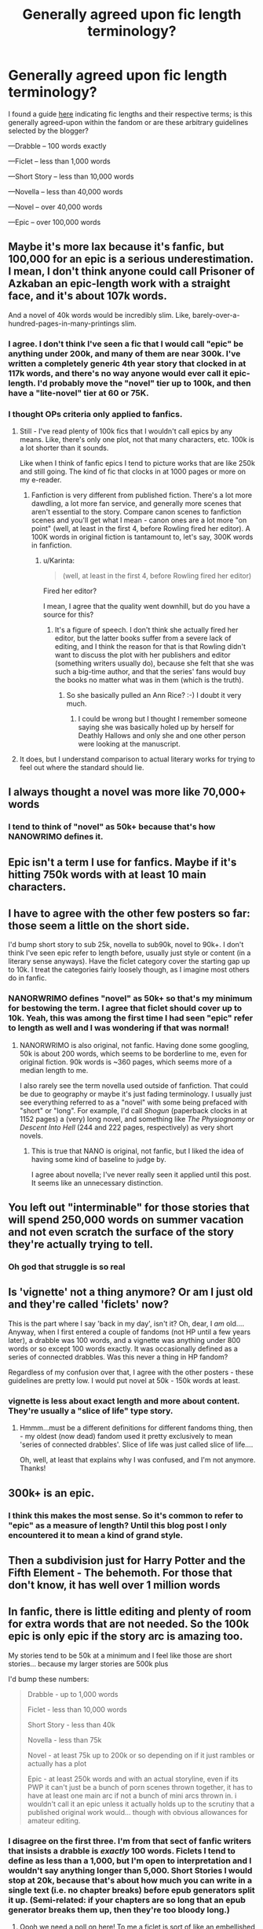 #+TITLE: Generally agreed upon fic length terminology?

* Generally agreed upon fic length terminology?
:PROPERTIES:
:Author: mikan28
:Score: 13
:DateUnix: 1457526611.0
:DateShort: 2016-Mar-09
:FlairText: Discussion
:END:
I found a guide [[http://mujaji.net/kia/?page_id=18][here]] indicating fic lengths and their respective terms; is this generally agreed-upon within the fandom or are these arbitrary guidelines selected by the blogger?

---Drabble -- 100 words exactly

---Ficlet -- less than 1,000 words

---Short Story -- less than 10,000 words

---Novella -- less than 40,000 words

---Novel -- over 40,000 words

---Epic -- over 100,000 words


** Maybe it's more lax because it's fanfic, but 100,000 for an epic is a serious underestimation. I mean, I don't think anyone could call Prisoner of Azkaban an epic-length work with a straight face, and it's about 107k words.

And a novel of 40k words would be incredibly slim. Like, barely-over-a-hundred-pages-in-many-printings slim.
:PROPERTIES:
:Author: chaosattractor
:Score: 24
:DateUnix: 1457527833.0
:DateShort: 2016-Mar-09
:END:

*** I agree. I don't think I've seen a fic that I would call "epic" be anything under 200k, and many of them are near 300k. I've written a completely generic 4th year story that clocked in at 117k words, and there's no way anyone would ever call it epic-length. I'd probably move the "novel" tier up to 100k, and then have a "lite-novel" tier at 60 or 75K.
:PROPERTIES:
:Author: Lord_Anarchy
:Score: 12
:DateUnix: 1457529708.0
:DateShort: 2016-Mar-09
:END:


*** I thought OPs criteria only applied to fanfics.
:PROPERTIES:
:Author: LocalMadman
:Score: 4
:DateUnix: 1457538402.0
:DateShort: 2016-Mar-09
:END:

**** Still - I've read plenty of 100k fics that I wouldn't call epics by any means. Like, there's only one plot, not that many characters, etc. 100k is a lot shorter than it sounds.

Like when I think of fanfic epics I tend to picture works that are like 250k and still going. The kind of fic that clocks in at 1000 pages or more on my e-reader.
:PROPERTIES:
:Author: chaosattractor
:Score: 7
:DateUnix: 1457545007.0
:DateShort: 2016-Mar-09
:END:

***** Fanfiction is very different from published fiction. There's a lot more dawdling, a lot more fan service, and generally more scenes that aren't essential to the story. Compare canon scenes to fanfiction scenes and you'll get what I mean - canon ones are a lot more "on point" (well, at least in the first 4, before Rowling fired her editor). A 100K words in original fiction is tantamount to, let's say, 300K words in fanfiction.
:PROPERTIES:
:Author: Almavet
:Score: 4
:DateUnix: 1457573841.0
:DateShort: 2016-Mar-10
:END:

****** u/Karinta:
#+begin_quote
  (well, at least in the first 4, before Rowling fired her editor)
#+end_quote

Fired her editor?

I mean, I agree that the quality went downhill, but do you have a source for this?
:PROPERTIES:
:Author: Karinta
:Score: 3
:DateUnix: 1457594081.0
:DateShort: 2016-Mar-10
:END:

******* It's a figure of speech. I don't think she actually fired her editor, but the latter books suffer from a severe lack of editing, and I think the reason for that is that Rowling didn't want to discuss the plot with her publishers and editor (something writers usually do), because she felt that she was such a big-time author, and that the series' fans would buy the books no matter what was in them (which is the truth).
:PROPERTIES:
:Author: Almavet
:Score: 1
:DateUnix: 1457670195.0
:DateShort: 2016-Mar-11
:END:

******** So she basically pulled an Ann Rice? :-) I doubt it very much.
:PROPERTIES:
:Author: Karinta
:Score: 2
:DateUnix: 1457708310.0
:DateShort: 2016-Mar-11
:END:

********* I could be wrong but I thought I remember someone saying she was basically holed up by herself for Deathly Hallows and only she and one other person were looking at the manuscript.
:PROPERTIES:
:Author: mikan28
:Score: 1
:DateUnix: 1457755288.0
:DateShort: 2016-Mar-12
:END:


**** It does, but I understand comparison to actual literary works for trying to feel out where the standard should lie.
:PROPERTIES:
:Author: mikan28
:Score: 1
:DateUnix: 1457608177.0
:DateShort: 2016-Mar-10
:END:


** I always thought a novel was more like 70,000+ words
:PROPERTIES:
:Author: shaun056
:Score: 9
:DateUnix: 1457533956.0
:DateShort: 2016-Mar-09
:END:

*** I tend to think of "novel" as 50k+ because that's how NANOWRIMO defines it.
:PROPERTIES:
:Author: mikan28
:Score: 2
:DateUnix: 1457585063.0
:DateShort: 2016-Mar-10
:END:


** Epic isn't a term I use for fanfics. Maybe if it's hitting 750k words with at least 10 main characters.
:PROPERTIES:
:Author: viol8er
:Score: 5
:DateUnix: 1457545421.0
:DateShort: 2016-Mar-09
:END:


** I have to agree with the other few posters so far: those seem a little on the short side.

I'd bump short story to sub 25k, novella to sub90k, novel to 90k+. I don't think I've seen epic refer to length before, usually just style or content (in a literary sense anyways). Have the ficlet category cover the starting gap up to 10k. I treat the categories fairly loosely though, as I imagine most others do in fanfic.
:PROPERTIES:
:Author: Fufu_00
:Score: 4
:DateUnix: 1457532010.0
:DateShort: 2016-Mar-09
:END:

*** NANORWRIMO defines "novel" as 50k+ so that's my minimum for bestowing the term. I agree that ficlet should cover up to 10k. Yeah, this was among the first time I had seen "epic" refer to length as well and I was wondering if that was normal!
:PROPERTIES:
:Author: mikan28
:Score: 2
:DateUnix: 1457585198.0
:DateShort: 2016-Mar-10
:END:

**** NANORWRIMO is also original, not fanfic. Having done some googling, 50k is about 200 words, which seems to be borderline to me, even for original fiction. 90k words is ~360 pages, which seems more of a median length to me.

I also rarely see the term novella used outside of fanfiction. That could be due to geography or maybe it's just fading terminology. I usually just see everything referred to as a "novel" with some being prefaced with "short" or "long". For example, I'd call /Shogun/ (paperback clocks in at 1152 pages) a (very) long novel, and something like /The Physiognomy/ or /Descent Into Hell/ (244 and 222 pages, respectively) as very short novels.
:PROPERTIES:
:Author: Fufu_00
:Score: 2
:DateUnix: 1457635859.0
:DateShort: 2016-Mar-10
:END:

***** This is true that NANO is original, not fanfic, but I liked the idea of having some kind of baseline to judge by.

I agree about novella; I've never really seen it applied until this post. It seems like an unnecessary distinction.
:PROPERTIES:
:Author: mikan28
:Score: 1
:DateUnix: 1457752369.0
:DateShort: 2016-Mar-12
:END:


** You left out "interminable" for those stories that will spend 250,000 words on summer vacation and not even scratch the surface of the story they're actually trying to tell.
:PROPERTIES:
:Author: jeffala
:Score: 4
:DateUnix: 1457551714.0
:DateShort: 2016-Mar-09
:END:

*** Oh god that struggle is so real
:PROPERTIES:
:Author: Anchupom
:Score: 1
:DateUnix: 1457566371.0
:DateShort: 2016-Mar-10
:END:


** Is 'vignette' not a thing anymore? Or am I just old and they're called 'ficlets' now?

This is the part where I say 'back in my day', isn't it? Oh, dear, I /am/ old.... Anyway, when I first entered a couple of fandoms (not HP until a few years later), a drabble was 100 words, and a vignette was anything under 800 words or so except 100 words exactly. It was occasionally defined as a series of connected drabbles. Was this never a thing in HP fandom?

Regardless of my confusion over that, I agree with the other posters - these guidelines are pretty low. I would put novel at 50k - 150k words at least.
:PROPERTIES:
:Author: SincereBumble
:Score: 3
:DateUnix: 1457534252.0
:DateShort: 2016-Mar-09
:END:

*** vignette is less about exact length and more about content. They're usually a "slice of life" type story.
:PROPERTIES:
:Author: cavelioness
:Score: 3
:DateUnix: 1457536761.0
:DateShort: 2016-Mar-09
:END:

**** Hmmm...must be a different definitions for different fandoms thing, then - my oldest (now dead) fandom used it pretty exclusively to mean 'series of connected drabbles'. Slice of life was just called slice of life....

Oh, well, at least that explains why I was confused, and I'm not anymore. Thanks!
:PROPERTIES:
:Author: SincereBumble
:Score: 1
:DateUnix: 1457538775.0
:DateShort: 2016-Mar-09
:END:


** 300k+ is an epic.
:PROPERTIES:
:Score: 3
:DateUnix: 1457537360.0
:DateShort: 2016-Mar-09
:END:

*** I think this makes the most sense. So it's common to refer to "epic" as a measure of length? Until this blog post I only encountered it to mean a kind of grand style.
:PROPERTIES:
:Author: mikan28
:Score: 1
:DateUnix: 1457585375.0
:DateShort: 2016-Mar-10
:END:


** Then a subdivision just for Harry Potter and the Fifth Element - The behemoth. For those that don't know, it has well over 1 million words
:PROPERTIES:
:Author: Mooglemonkey
:Score: 1
:DateUnix: 1457536149.0
:DateShort: 2016-Mar-09
:END:


** In fanfic, there is little editing and plenty of room for extra words that are not needed. So the 100k epic is only epic if the story arc is amazing too.

My stories tend to be 50k at a minimum and I feel like those are short stories... because my larger stories are 500k plus

I'd bump these numbers:

#+begin_quote
  Drabble - up to 1,000 words

  Ficlet - less than 10,000 words

  Short Story - less than 40k

  Novella - less than 75k

  Novel - at least 75k up to 200k or so depending on if it just rambles or actually has a plot

  Epic - at least 250k words and with an actual storyline, even if its PWP it can't just be a bunch of porn scenes thrown together, it has to have at least one main arc if not a bunch of mini arcs thrown in. i wouldn't call it an epic unless it actually holds up to the scrutiny that a published original work would... though with obvious allowances for amateur editing.
#+end_quote
:PROPERTIES:
:Author: JustRuss79
:Score: 1
:DateUnix: 1457542644.0
:DateShort: 2016-Mar-09
:END:

*** I disagree on the first three. I'm from that sect of fanfic writers that insists a drabble is /exactly/ 100 words. Ficlets I tend to define as less than a 1,000, but I'm open to interpretation and I wouldn't say anything longer than 5,000. Short Stories I would stop at 20k, because that's about how much you can write in a single text (i.e. no chapter breaks) before epub generators split it up. (Semi-related: if your chapters are so long that an epub generator breaks them up, then they're too bloody long.)
:PROPERTIES:
:Author: SilverCookieDust
:Score: 2
:DateUnix: 1457547971.0
:DateShort: 2016-Mar-09
:END:

**** Oooh we need a poll on here! To me a ficlet is sort of like an embellished plot bunny idea, and therefore could be up to 10k.
:PROPERTIES:
:Author: mikan28
:Score: 1
:DateUnix: 1457585552.0
:DateShort: 2016-Mar-10
:END:

***** To me, a ficlet is like a slightly expanded drabble. There's no way you should need 10k words for that. A drabble can give you a glimpse into an idea, while a ficlet gives you a scene of that idea. Embellished plot bunny, sure. A poll is a great idea!
:PROPERTIES:
:Author: girlikecupcake
:Score: 3
:DateUnix: 1457619699.0
:DateShort: 2016-Mar-10
:END:

****** Thanks for the input! I don't typically read short fics so I don't have a fine-tuned idea of what a ficlet looks like.
:PROPERTIES:
:Author: mikan28
:Score: 1
:DateUnix: 1457752615.0
:DateShort: 2016-Mar-12
:END:


** I'd say the upper bound for novellas is around 80K, and "epics" is probably circa 400-500K.
:PROPERTIES:
:Author: Karinta
:Score: 1
:DateUnix: 1457594006.0
:DateShort: 2016-Mar-10
:END:


** I prefer to use epic /length/, not epic. But 100k words is nowhere near long enough for that. OoTP was like 250k words so I think it should be at least that.

I go by this guide, roughly:

Drabble: up to 500 words

Ficlet: 500-2000 words

Short story: 2000-20k words

Novella: 20-50k words

Novel: 50k+ (thinking nanowrimo for that base)

Epic length: 300k+ words (if as an individual story)
:PROPERTIES:
:Author: girlikecupcake
:Score: 1
:DateUnix: 1457619400.0
:DateShort: 2016-Mar-10
:END:

*** I like the 250k bare minimum for epic lengths; the 100k that the blogger wrote about seems absurdly short! Do you typically use or see "novella" applied to fanfics? I never really encounter anyone advertising their fic as one.
:PROPERTIES:
:Author: mikan28
:Score: 1
:DateUnix: 1457752903.0
:DateShort: 2016-Mar-12
:END:
